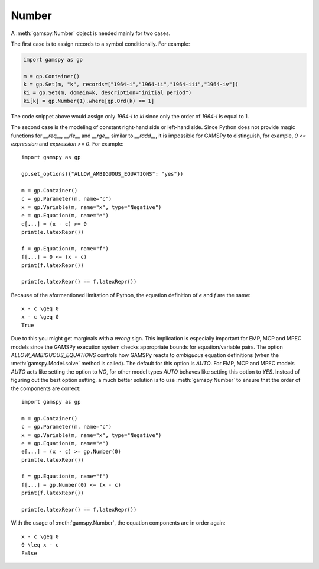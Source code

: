 .. _number:

******
Number
******

A :meth:`gamspy.Number` object is needed mainly for two cases. 

The first case is to assign records to a symbol conditionally. For example:

.. code-block:: python

    import gamspy as gp
    
    m = gp.Container()
    k = gp.Set(m, "k", records=["1964-i","1964-ii","1964-iii","1964-iv"])
    ki = gp.Set(m, domain=k, description="initial period")
    ki[k] = gp.Number(1).where[gp.Ord(k) == 1]

The code snippet above would assign only `1964-i` to `ki` since only the order of `1964-i` is equal to 1.

The second case is the modeling of constant right-hand side or left-hand side. Since Python does not provide 
magic functions for `__req__`, `__rle__` and `__rge__` similar to `__radd__`, it is impossible for GAMSPy 
to distinguish, for example, `0 <= expression` and `expression >= 0`. For example: ::

    import gamspy as gp

    gp.set_options({"ALLOW_AMBIGUOUS_EQUATIONS": "yes"})

    m = gp.Container()
    c = gp.Parameter(m, name="c")
    x = gp.Variable(m, name="x", type="Negative")
    e = gp.Equation(m, name="e")
    e[...] = (x - c) >= 0
    print(e.latexRepr())

    f = gp.Equation(m, name="f")
    f[...] = 0 <= (x - c)
    print(f.latexRepr())
    
    print(e.latexRepr() == f.latexRepr())

Because of the aformentioned limitation of Python, the equation definition of `e` and `f` are the same: ::

    x - c \geq 0
    x - c \geq 0
    True

Due to this you might get marginals with a *wrong* sign. This implication is especially important for EMP,
MCP and MPEC models since the GAMSPy execution system checks appropriate bounds for equation/variable pairs.
The option `ALLOW_AMBIGUOUS_EQUATIONS` controls how GAMSPy reacts to *ambiguous* equation definitions 
(when the :meth:`gamspy.Model.solve` method is called). The default for this option is `AUTO`. For EMP, MCP and MPEC models
`AUTO` acts like setting the option to `NO`, for other model types `AUTO` behaves like setting this option
to `YES`. Instead of figuring out the best option setting, a much better solution is to use :meth:`gamspy.Number`
to ensure that the order of the components are correct: ::

    import gamspy as gp

    m = gp.Container()
    c = gp.Parameter(m, name="c")
    x = gp.Variable(m, name="x", type="Negative")
    e = gp.Equation(m, name="e")
    e[...] = (x - c) >= gp.Number(0)
    print(e.latexRepr())

    f = gp.Equation(m, name="f")
    f[...] = gp.Number(0) <= (x - c)
    print(f.latexRepr())
    
    print(e.latexRepr() == f.latexRepr())

With the usage of :meth:`gamspy.Number`, the equation components are in order again: ::

    x - c \geq 0
    0 \leq x - c
    False

    